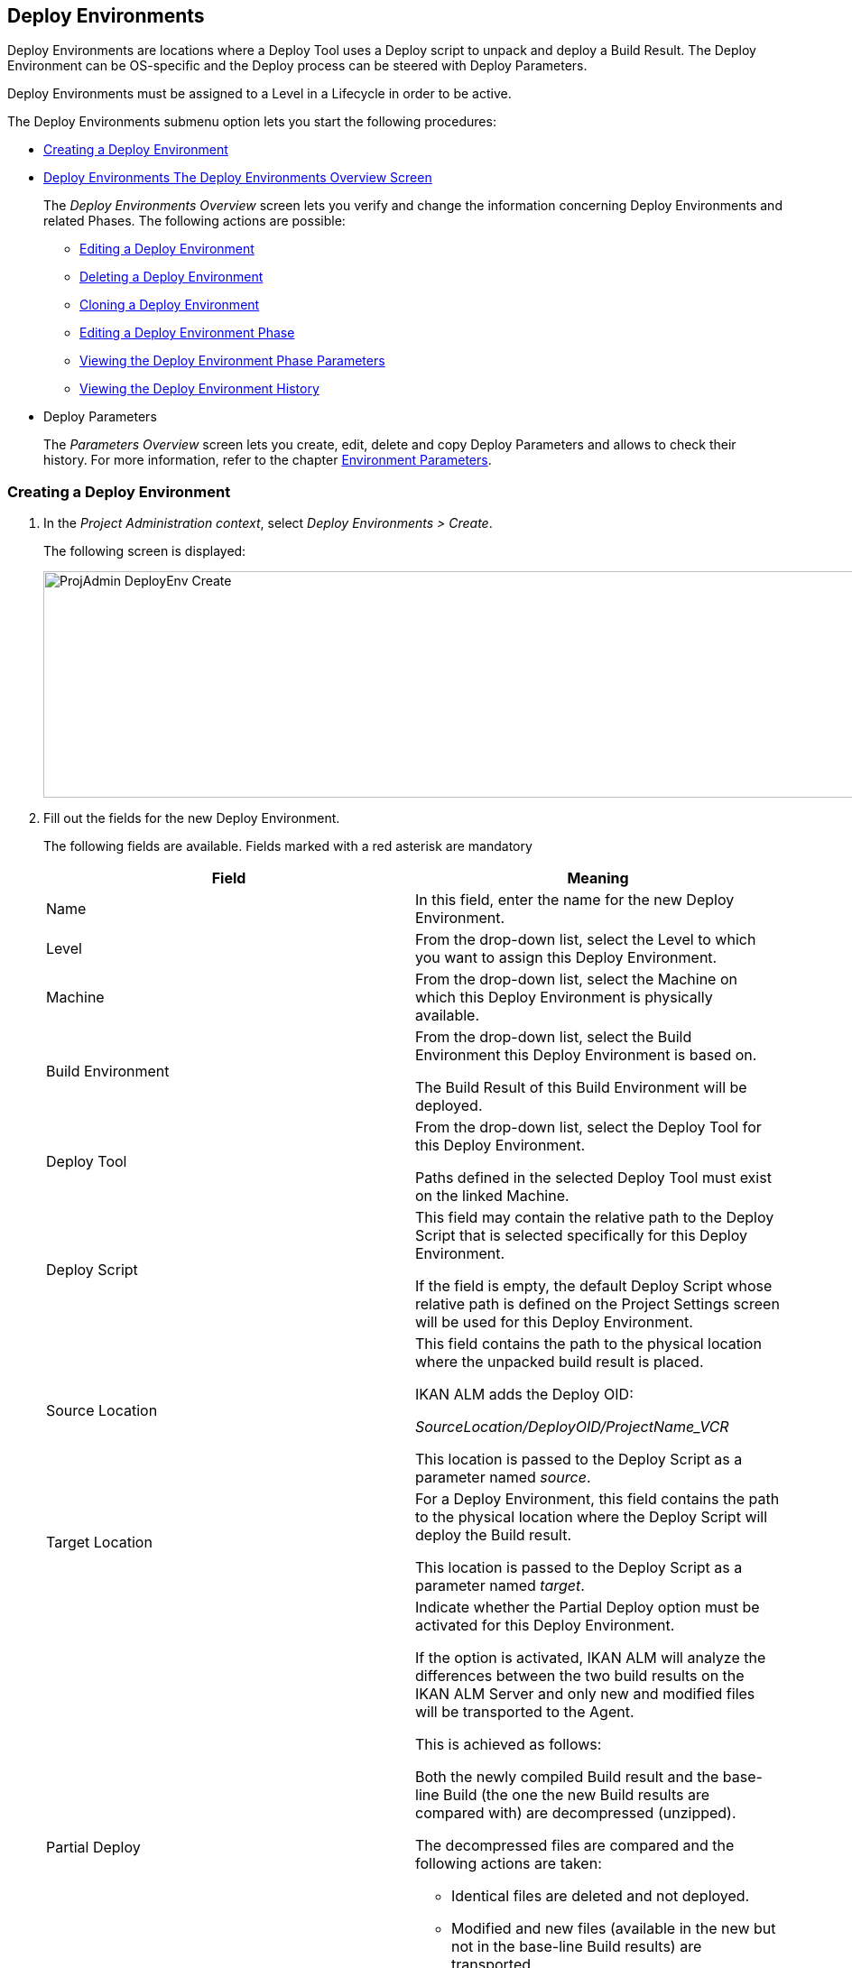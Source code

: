 [[_projadm_deployenvironmentsoverview]]
[[_projadm_deployenvironments]]
== Deploy Environments 

(((Project Administration ,Deploy Environments)))  (((Project Management Options ,Deploy Environments)))  (((Deploy Environments))) 

Deploy Environments are locations where a Deploy Tool uses a Deploy script to unpack and deploy a Build Result.
The Deploy Environment can be OS-specific and the Deploy process can be steered with Deploy Parameters.

Deploy Environments must be assigned to a Level in a Lifecycle in order to be active.

The Deploy Environments submenu option lets you start the following procedures:

* <<ProjAdm_DeployEnv.adoc#_pcreatedeployenvironment,Creating a Deploy Environment>>
* <<ProjAdm_DeployEnv.adoc#_projadm_deployenvironmentsoverview,Deploy Environments The Deploy Environments Overview Screen>>
+
The _Deploy Environments Overview_ screen lets you verify and change the information concerning Deploy Environments and related Phases.
The following actions are possible:

** <<ProjAdm_DeployEnv.adoc#_projadm_deplenv_edit,Editing a Deploy Environment>>
** <<ProjAdm_DeployEnv.adoc#_projadm_deplenv_delete,Deleting a Deploy Environment>>
** <<ProjAdm_DeployEnv.adoc#_projadm_deplenv_clone,Cloning a Deploy Environment>>
** <<ProjAdm_DeployEnv.adoc#_projadm_deployenv_phaseedit,Editing a Deploy Environment Phase>>
** <<ProjAdm_DeployEnv.adoc#_projadm_deployenv_viewbuildenvphaseparams,Viewing the Deploy Environment Phase Parameters>>
** <<ProjAdm_DeployEnv.adoc#_projadm_deployenv_historyview,Viewing the Deploy Environment History>>
* Deploy Parameters
+
The _Parameters Overview_ screen lets you create, edit, delete and copy Deploy Parameters and allows to check their history.
For more information, refer to the chapter <<ProjAdm_EnvParams.adoc#_projadm_environmentparameters,Environment Parameters>>.

[[_pcreatedeployenvironment]]
=== Creating a Deploy Environment
(((Deploy Environments ,Creating))) 

. In the __Project Administration context__, select __Deploy Environments > Create__.
+
The following screen is displayed:
+
image::ProjAdmin-DeployEnv-Create.png[,1039,251] 
+
. Fill out the fields for the new Deploy Environment.
+
The following fields are available.
Fields marked with a red asterisk are mandatory
+

[cols="1,1", frame="topbot", options="header"]
|===
| Field
| Meaning

|Name
|In this field, enter the name for the new Deploy Environment.

|Level
|From the drop-down list, select the Level to which you want to assign this Deploy Environment.

|Machine
|From the drop-down list, select the Machine on which this Deploy Environment is physically available.

|Build Environment
|From the drop-down list, select the Build Environment this Deploy Environment is based on.

The Build Result of this Build Environment will be deployed.

|Deploy Tool
|From the drop-down list, select the Deploy Tool for this Deploy Environment.

Paths defined in the selected Deploy Tool must exist on the linked Machine.

|Deploy Script
|This field may contain the relative path to the Deploy Script that is selected specifically for this Deploy Environment.

If the field is empty, the default Deploy Script whose relative path is defined on the Project Settings screen will be used for this Deploy Environment.

|Source Location
|This field contains the path to the physical location where the unpacked build result is placed.

IKAN ALM adds the Deploy OID:

_SourceLocation/DeployOID/ProjectName_VCR_

This location is passed to the Deploy Script as a parameter named __source__.

|Target Location
|For a Deploy Environment, this field contains the path to the physical location where the Deploy Script will deploy the Build result.

This location is passed to the Deploy Script as a parameter named __target__.

|Partial Deploy
a|Indicate whether the Partial Deploy option must be activated for this Deploy Environment.

If the option is activated, IKAN ALM will analyze the differences between the two build results on the IKAN ALM Server and only new and modified files will be transported to the Agent.

This is achieved as follows:

Both the newly compiled Build result and the base-line Build (the one the new Build results are compared with) are decompressed (unzipped).

The decompressed files are compared and the following actions are taken:

* Identical files are deleted and not deployed.
* Modified and new files (available in the new but not in the base-line Build results) are transported.
* For deleted files (available in the base-line Build result, but not in the new one), dummy files with names in the format _FileName.to_be_deleted_ are created. The Deploy Script must be written in such a way, that it deletes the matching files from the Deploy Environment`'s Source Location.


|Debug
|Select whether or not the Debug option must be activated for this Deploy Environment.

If Debug is activated for a Deploy Environment, the Build Clean-up action (<<Desktop_LevelRequests.adoc#_srebuildanddeploylr,(Re)Build and Deploy Level Requests>>) will not be performed, so that the user may use the available build results to run the deploy script manually for testing purposes.
|===

. Verify the information on the _Deploy Environments Overview_ panel.
+

[NOTE]
====
This Overview lists__ all __Deploy Environments defined for __all __Levels belonging to the selected Project.
====
+
For more information on the available links, refer to <<ProjAdm_DeployEnv.adoc#_projadm_deployenvironmentsoverview,Deploy Environments The Deploy Environments Overview Screen>>.
. Click _Create_ to confirm the creation of the new Deploy Environment.
+
You can also click the _Reset_ button to clear the fields and restore the initial values.


[[_projadm_deployenvironmentsoverview]]
=== The Deploy Environments Overview Screen (((Deploy Environments ,Overview))) 

. In the __Project Administration context__, select __Deploy Environments > Overview__.
+
The following screen is displayed:
+
image::ProjAdmin-DeployEnv-Overview.png[,946,319] 
+
. Define the required search criteria on the search panel.
+
The list of items on the overview will be automatically updated based on the selected criteria.
+
You can also:

* click the _Show/hide advanced options_ link to display or hide all available search criteria,
* click the _Search_ link to refresh the list based on the current search criteria,
* click the _Reset search_ link to clear the search fields,
. Verify the Information available on the __Deploy Environments Overview__.
+
For a detailed description of the fields, see <<ProjAdm_DeployEnv.adoc#_pcreatedeployenvironment,Creating a Deploy Environment>>.
+

[NOTE]
====
Columns marked with the image:icons/icon_sort.png[,15,15]  icon can be sorted alphabetically (ascending or descending).
====
. Depending on your access rights, the following links may be available on the _Deploy Environments Overview_ panel:
+

[cols="1,1", frame="topbot"]
|===

|image:icons/edit.gif[,15,15] 
|Edit

This option allows editing a the Deploy Environment settings.

<<ProjAdm_DeployEnv.adoc#_projadm_deplenv_edit,Editing a Deploy Environment>>

|image:icons/delete.gif[,15,15] 
|Delete

This option allows deleting a Deploy Environment.

<<ProjAdm_DeployEnv.adoc#_projadm_deplenv_delete,Deleting a Deploy Environment>>

|image:icons/clone.gif[,15,15] 
|clone

This option allows cloning a Deploy Environment.

<<ProjAdm_DeployEnv.adoc#_projadm_deplenv_clone,Cloning a Deploy Environment>>

|image:icons/edit_phases.gif[,15,15] 
|Edit Phases

This option allows editing the Deploy Environment Phases.

<<ProjAdm_DeployEnv.adoc#_projadm_deployenv_phaseedit,Editing a Deploy Environment Phase>>

|image:icons/icon_viewparameters.png[,15,15] 
|View Parameters

This option allows viewing the Deploy Environment Parameters.

<<ProjAdm_DeployEnv.adoc#_projadm_deployenv_viewdeployenvparams,Viewing the Deploy Environment Parameters>>

|image:icons/history.gif[,15,15] 
|History

This option allows viewing the Deploy Environment History.

<<ProjAdm_DeployEnv.adoc#_projadm_deployenv_historyview,Viewing the Deploy Environment History>>
|===

[[_projadm_deplenv_edit]]
==== Editing a Deploy Environment 
(((Deploy Environments ,Editing))) 

. Switch to the _Deploy Environments Overview_ screen.
+
<<ProjAdm_DeployEnv.adoc#_projadm_deployenvironmentsoverview,Deploy Environments The Deploy Environments Overview Screen>>
. Click image:icons/edit.gif[,15,15] _Edit_ to change the selected Deploy Environment definition.
+
The following screen is displayed:
+
image::ProjAdmin-DeployEnv-Edit.png[,724,490] 
+
. Click the _Edit_ button on the _Build Environment Info_ panel.
+
The __Edit Build Environment __window is displayed:
+
image::ProjAdmin-DeployEnv-Edit_popup.png[,540,337] 
+
. Edit the fields as required.
+
For a detailed description of the fields, refer to <<ProjAdm_DeployEnv.adoc#_pcreatedeployenvironment,Creating a Deploy Environment>>.
. Click Save, once you have finished your changes.
+
You can also click__ Refresh __to retrieve the settings from the database or__ Cancel __to return to the __Edit Build Environment __screen without saving your changes.

[[_projadm_deplenv_delete]]
==== Deleting a Deploy Environment 
(((Deploy Environments ,Deleting))) 

. Switch to the _Deploy Environments Overview_ screen.
+
<<ProjAdm_DeployEnv.adoc#_projadm_deployenvironmentsoverview,Deploy Environments The Deploy Environments Overview Screen>>
. Click image:icons/delete.gif[,15,15] __Delete __to delete the selected Deploy Environment definition.
+
The following screen is displayed:
+
image::ProjAdmin-DeployEnv-Delete.png[,786,259] 
+
. Click__ Delete __to confirm the deletion.
+
You can also click__ Back __to return to the previous screen without deleting the Environment.
+

[NOTE]
====
Deleting a Deploy Environments may also delete Historical information linked to the Environment, like Deploys and Deploy Logs.
====

[[_projadm_deplenv_clone]]
==== Cloning a Deploy Environment 
(((Deploy Environments ,Cloning))) 

When cloning an Environment, all settings, including the Phases and Parameters, will be cloned.

. Switch to the _Deploy Environments Overview_ screen.
+
<<ProjAdm_DeployEnv.adoc#_projadm_deployenvironmentsoverview,Deploy Environments The Deploy Environments Overview Screen>>
. Click image:icons/clone.gif[,15,15] _Clone_ to clone the selected Deploy Environment definition.
+
The following screen is displayed:
+
image::ProjAdmin-DeployEnv-Clone.png[,1044,373] 
+
. On the _clone Deploy Environment_ panel, specify the _Name_ and __Target Location__, and specify a Level for the new Environment.
+
If required, you can also edit the other fields.
For a detailed description of the fields, refer to <<ProjAdm_DeployEnv.adoc#_pcreatedeployenvironment,Creating a Deploy Environment>>.
. Click _Clone_ to confirm the action.
+
You can also click__ Back __to return to the previous screen without cloning the Environment.


[[_projadm_deplanv_phases]]
==== Deploy Environment Phases (((Deploy Environments ,Phases)))  (((Phases ,Deploy Environment))) 

When creating a Deploy Environment, IKAN ALM will automatically link the default flow of Deploy Environment Phases to it.

The default Phases are:

* Transport Build Result
* Decompress Build Result
* Verify Deploy Script
* Execute Deploy Script
* Cleanup Build Result


When executing a Deploy for this Environment, a log will be created for each of the Phases. <<Desktop_LevelRequests.adoc#_dekstop_lr_detailedoverview,Level Request Detail>>

Refer to the following procedures for more information:

* <<ProjAdm_DeployEnv.adoc#_projadm_deplenv_phaseoverviewscreen,The Deploy Environment Phases Overview Screen>>
* <<ProjAdm_DeployEnv.adoc#_projadm_deploenv_phasesinsert,Inserting a Deploy Environment Phase>>
* <<ProjAdm_DeployEnv.adoc#_projadm_deployenv_phaseedit,Editing a Deploy Environment Phase>>
* <<ProjAdm_DeployEnv.adoc#_projadm_deployenv_modifyorderphases,Changing the Order of the Deploy Environment Phases>>
* <<ProjAdm_DeployEnv.adoc#_projadm_deployenv_viewbuildenvphaseparams,Viewing the Deploy Environment Phase Parameters>>
* <<ProjAdm_DeployEnv.adoc#_projadm_deployenv_phasedelete,Deleting a Deploy Environment Phase>>

[[_projadm_deplenv_phaseoverviewscreen]]
===== The Deploy Environment Phases Overview Screen 
(((Deploy Environments ,Phases ,Overview Screen)))  (((Parameters ,Deploy Environment Phase))) 

. Switch to the _Deploy Environments Overview_ screen.
+
<<ProjAdm_DeployEnv.adoc#_projadm_deployenvironmentsoverview,Deploy Environments The Deploy Environments Overview Screen>>
. On the _Deploy Environments Overview_ panel, click the image:icons/edit_phases.gif[,15,15] _ Edit Phases_ link.
+
The _Deploy Environment Phases Overview_ screen is displayed:
+
image::ProjAdmin-DeployEnv-EditPhases.png[,747,509] 
+

[NOTE]
====
A link to this screen is also available on the __Edit Deploy Environment __screen.
====
. Use the links on the _Phases Overview_ panel, if required.
+
The following links are available:

* The image:icons/up.gif[,15,15] _Up_ and image:images/icons/down.gif[,15,15] _Down_ links to change the order of the Phases.
* The image:icons/edit.gif[,15,15] _Edit_ link to edit the Phase`'s settings. <<ProjAdm_DeployEnv.adoc#_projadm_deployenv_phaseedit,Editing a Deploy Environment Phase>>
* The image:icons/icon_viewparameters.png[,15,15] _View Parameters_ link to manage the mandatory and optional Phase Parameters. <<ProjAdm_DeployEnv.adoc#_projadm_deployenv_viewbuildenvphaseparams,Viewing the Deploy Environment Phase Parameters>>
* The image:icons/delete.gif[,15,15] _Delete_ link to delete a Phase. <<ProjAdm_DeployEnv.adoc#_projadm_deployenv_phasedelete,Deleting a Deploy Environment Phase>>
. Insert a Phase, if required.
+
Select the _Insert Phase_ link underneath the _Phases Overview_ panel.
+
<<ProjAdm_DeployEnv.adoc#_projadm_deploenv_phasesinsert,Inserting a Deploy Environment Phase>>
. When done, click _Back_ to return to the _Deploy Environments Overview_ screen.

[[_projadm_deploenv_phasesinsert]]
===== Inserting a Deploy Environment Phase 
(((Deploy Environments ,Phases ,Inserting))) 

. Switch to the _Deploy Environments Overview_ screen.
+
<<ProjAdm_DeployEnv.adoc#_projadm_deployenvironmentsoverview,Deploy Environments The Deploy Environments Overview Screen>>
. On the _Deploy Environments Overview_ panel, click the image:icons/edit_phases.gif[,15,15] _ Edit Phases_ link.
. On the _Phases Overview_ panel, click the _Insert Phase_ link.
+
The _Insert Phase_ is displayed.
+
image::ProjAdmin-DeployEnv-InsertPhase.png[,949,676] 
+
. Select a Phase to insert from the _Available Phases_ panel.
. Fill out the fields for the new Phase.
+
The following fields are available:
+

[cols="1,1", frame="topbot", options="header"]
|===
| Field
| Meaning

|Phase
|from the _Available
Phases_ panel, select the Phase to add.

|Fail on Error
|In this field, indicate whether the Deploy is considered failed when this Phase goes into Error.

|Insert at Position
|This field indicates at which position the Phase will be inserted into the Deploy Environment workflow.
The Phase Position is also indicated on the _Phases Overview_ panel.

|Next Phase On Error
|In this field, indicate the next Phase to execute in case this Phase goes into Error.

|Label
|In this optional field you can add a Label for the Phase to be inserted.

In case you use the same Phase several times, adding a label is useful to provide additional information concerning the usage of the Phase.
|===

. Click__ Insert__ to confirm the creation of the new Phase.
+
You can also click _Cancel_ to return to the previous screen without saving the changes.

[[_projadm_deployenv_phaseedit]]
===== Editing a Deploy Environment Phase 
(((Deploy Environments ,Phases ,Editing))) 

. Switch to the _Deploy Environments Overview_ screen.
+
<<ProjAdm_DeployEnv.adoc#_projadm_deployenvironmentsoverview,Deploy Environments The Deploy Environments Overview Screen>>
. On the _Deploy Environments Overview_ panel, click the image:icons/edit_phases.gif[,15,15] _Edit Phases_ link.
. Click the image:icons/edit.gif[,15,15]  Edit link in front of the Phase you want to edit.
+
The _Edit Deploy Environment
Phase_ window is displayed.
+
image::ProjAdmin-DeployEnv-EditDeployEnvPhase.png[,576,253] 
+
. Edit the fields on the _Edit Deploy Environment Phase_ panel.
+
For a description of the fields, refer to the section <<ProjAdm_DeployEnv.adoc#_projadm_deploenv_phasesinsert,Inserting a Deploy Environment Phase>>.
. Click __Save __to save your changes.
+
You can also click__ Refresh __to retrieve the settings from the database or__ Cancel__ to return to the previous screen without saving your changes.

[[_projadm_deployenv_modifyorderphases]]
===== Changing the Order of the Deploy Environment Phases 
(((Deploy Environments ,Phases ,Changing the order))) 

. Switch to the _Deploy Environments Overview_ screen.
+
<<ProjAdm_DeployEnv.adoc#_projadm_deployenvironmentsoverview,Deploy Environments The Deploy Environments Overview Screen>>
+
. On the _Deploy Environments Overview_ panel, click the image:icons/edit_phases.gif[,15,15] _Edit Phases_ link.
. Use the image:icons/up.gif[,15,15] __Up __and image:images/icons/down.gif[,15,15] _Down_ links in front of a Deploy Environment Phase to change its position in the sequence.
. Click _Back_ to return to the _Deploy Environments Overview_ screen.
+

[WARNING]
--
Avoid changing a Phase`'s position in such a way that its _Next Phase on Error_ is in an earlier position in the workflow: this could result in an infinite loop.
--

[[_projadm_deployenv_viewbuildenvphaseparams]]
===== Viewing the Deploy Environment Phase Parameters 
(((Deploy Environments ,Phases ,Viewing the Deploy Environment Phase Parameters)))  (((Parameters ,Deploy Environment Phase))) 

. Switch to the _Deploy Environments Overview_ screen.
+
<<ProjAdm_DeployEnv.adoc#_projadm_deployenvironmentsoverview,Deploy Environments The Deploy Environments Overview Screen>>
. On the _Deploy Environments Overview_ panel, click the image:icons/edit_phases.gif[,15,15] _Edit Phases_ link.
. Click the image:icons/icon_viewparameters.png[,15,15] _View Parameters_ links in front of a Deploy Environment Phase you want to manage the Phase Parameters for.
+
The _Phase Parameter Overview_ screen is displayed.
+
image::ProjAdmin-BuildEnv-DeployEnvPhaseParamsOverview.png[,776,663] 
+
. Verify the Deploy Environment Phase Parameters.
+
The _Phase Parameters_ panel displays all the defined Parameters of the Deploy Environment Phase and allows you to create non-mandatory Phase Parameters.
+
The following fields are available:
+

[cols="1,1", frame="topbot", options="header"]
|===
| Field
| Meaning

|Name
|The name of the Parameter.

This field may not be changed since it is defined in Global Administration.

|Value
|The Value of the Parameter. 

Initially, when the Phase is inserted, the value will be copied from the Default Value in Global Administration (if provided).

This field may be changed by Editing the Phase Parameter.

|Integration Type
a|This field indicates whether the value of the Parameter is a simple text value, or whether it represents a link (an integration) to an IKAN ALM Global Administration object type.

The possible values are:

* None: the value is simple text
* Transporter: link to a Transporter
* VCR: link to a Version Control Repository
* ITS: link to an Issue Tracking System
* Scripting Tool: link to a Scripting Tool
* ANT: link to an Ant Scripting Tool
* GRADLE: link to a Gradle Scripting Tool
* NANT: link to a NAnt Scripting Tool
* MAVEN2: link to a Maven2 Scripting Tool

This field may not be changed since it is defined in Global Administration.

|Mandatory
|This field indicates whether the Parameter has been created automatically when the Phase is inserted in the Level.
This is the case for Mandatory Parameters.

Non-mandatory Parameters must be created after the Phase has been inserted in the Level, using the _Create Parameter_ link.

This field may not be changed since it is defined in Global Administration.

|Secure
|This field indicates whether the Parameter is secured or not.

This field may not be changed since it is defined in Global Administration.
|===

. Click the image:icons/edit.gif[,15,15] _Edit Parameter_ link next to a Phase Parameter.
+
The following pop-up window will be displayed.
+
image::ProjAdmin-DeployEnv-DeployEnvPhaseParams-EditValue.png[,383,134] 
+
Set the value of the Deploy Environment Phase Parameter and click _Save_ to save the value.
+
You can also click:

* _Reset_ to retrieve the settings from the database.
* _Cancel_ to return to the _Phase Parameter Overview_ screen without saving a value.

+
. If you want to create a non-mandatory Phase Parameter, click the image:icons/icon_createparameter.png[,15,15] _ Create Parameter_ link next to a Phase Parameter.
+
The following pop-up window will be displayed.
+
image::ProjAdmin-DeployEnv-DeployEnvPhaseParams-CreateParam.png[,383,145] 
+
If a default Parameter value has been set in Global Administration, that value will be suggested.
+
Set the value of the Deploy Environment Phase Parameter and click __Create__.

* _Reset_ to retrieve the settings from the database.
* _Cancel_ to return to the _Phase Parameter Overview_ screen without saving a value.
. If you want to delete a non-mandatory Phase Parameter, click the image:icons/delete.gif[,15,15] _Delete Parameter_ link next to a Phase Parameter.
+
The following pop-up window will be displayed.
+
image::ProjAdmin-DeployEnv-DeployEnvPhaseParams-DeleteParamValue.png[,383,155] 
+
Click _Delete_ to confirm the deletion of the mandatory Deploy Environment Phase Parameter.
+
You can also click _Cancel_ to close the pop-up window without deleting the Parameter.
. Click the image:icons/Phase_EditEnvPhaseParameter.png[,15,15] _Edit Global Phase Parameter_ link next to a Phase Parameter.
+
The User will be redirected to the _Edit Phase_ screen (in the Global Administration context) and the _Edit Phase
Parameter Value_ pop-up window is opened.
+
image::ProjAdmin-DeployEnv-DeployEnvPhaseParams-EditGlobalPhaseParam.png[,765,648] 
+
You can Edit the Global Phase Parameter as described in the section <<GlobAdm_Phases.adoc#_globadm_phaseparameters_editing,Editing Phase Parameters>>.
+
To go back to the Phase Parameter in the Project Administration context, click the appropriate image:icons/Phase_EditEnvPhaseParameter.png[,15,15] _ Edit Environment
Phase Parameter_ link in the _Connected Environment
Parameters_ panel.


[[_projadm_deployenv_phasedelete]]
===== Deleting a Deploy Environment Phase (((Deploy Environments ,Phases ,Deleting))) 

[[_cacfbgcc]]
. Switch to the _Deploy Environments Overview_ screen.
+
<<ProjAdm_DeployEnv.adoc#_projadm_deployenvironmentsoverview,Deploy Environments The Deploy Environments Overview Screen>>
. On the _Deploy Environments Overview_ panel, click the image:icons/edit_phases.gif[,15,15] _ Edit Phases_ link.
. On the__ Phases Overview__ panel, click the Delete link.
+
The _Delete Deploy Environment Phase_ screen is displayed.
+
image::ProjAdmin-DeployEnv-DeletePhase.png[,378,125] 
+
. Click _Yes_ to confirm the deletion of the Phase.
+
You can also click _No_ to return to the previous screen without deleting the Deploy Environment Phase.

[[_projadm_deployenv_viewdeployenvparams]]
==== Viewing the Deploy Environment Parameters 
(((Deploy Environments ,View Parameters)))  (((Parameters ,Deploy Environment))) 

. Switch to the _Deploy Environments Overview_ screen.
+
<<ProjAdm_DeployEnv.adoc#_projadm_deployenvironmentsoverview,Deploy Environments The Deploy Environments Overview Screen>>
. Click image:icons/icon_viewparameters.png[,15,15] _View Parameters_ to view all parameters defined for the selected Deploy Environment.
+
The following screen is displayed:
+
image::ProjAdmin-DeployEnv-ViewParameters.png[,839,542] 
+
For a more detailed description of this screen, refer to the section <<ProjAdm_EnvParams.adoc#_environmentparams_create,Creating Environment Parameters>>.


[[_projadm_deployenv_historyview]]
==== Viewing the Deploy Environment History 
(((Deploy Environments ,History))) 

. Switch to the _Deploy Environments Overview_ screen.
+
<<ProjAdm_DeployEnv.adoc#_projadm_deployenvironmentsoverview,Deploy Environments The Deploy Environments Overview Screen>>
. Click the image:icons/history.gif[,15,15] _History_ link to display the __Deploy Environment History View__.
+
For more detailed information concerning this __History
View__, refer to the section <<App_HistoryEventLogging.adoc#_historyeventlogging,History and Event Logging>>.
+
Click __Back __to return to the previous screen.
